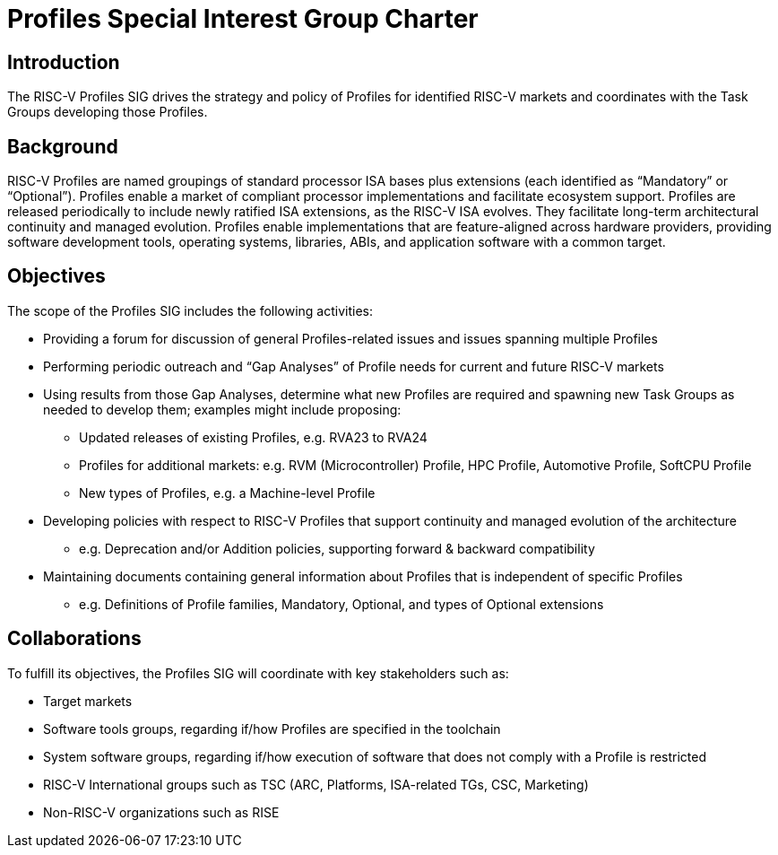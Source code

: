 = Profiles Special Interest Group Charter

== Introduction

The RISC-V Profiles SIG drives the strategy and policy of Profiles for identified RISC-V markets and coordinates with the Task Groups developing those Profiles.

// == Definitions 

== Background

RISC-V Profiles are named groupings of standard processor ISA bases plus extensions (each identified as “Mandatory” or “Optional”).  Profiles enable a market of compliant processor implementations and facilitate ecosystem support.  Profiles are released periodically to include newly ratified ISA extensions, as the RISC-V ISA evolves.  They facilitate long-term architectural continuity and managed evolution.  Profiles enable implementations that are feature-aligned across hardware providers, providing software development tools, operating systems, libraries, ABIs, and application software with a common target.  

// [PROVIDE CONTEXT ABOUT THE GROUP'S RELEVANCE AND ANY PERTINENT TECHNOLOGY].

== Objectives

The scope of the Profiles SIG includes the following activities:

*	Providing a forum for discussion of general Profiles-related issues and issues spanning multiple Profiles 
*	Performing periodic outreach and “Gap Analyses” of Profile needs for current and future RISC-V markets 
*	Using results from those Gap Analyses, determine what new Profiles are required and spawning new Task Groups as needed to develop them; examples might include proposing: 
**	Updated releases of existing Profiles, e.g. RVA23 to RVA24
**	Profiles for additional markets:  e.g. RVM (Microcontroller) Profile, HPC Profile, Automotive Profile, SoftCPU Profile
**	New types of Profiles, e.g. a Machine-level Profile 
*	Developing policies with respect to RISC-V Profiles that support continuity and managed evolution of the architecture 
**	e.g. Deprecation and/or Addition policies, supporting forward & backward compatibility
*	Maintaining documents containing general information about Profiles that is independent of specific Profiles
**	e.g. Definitions of Profile families, Mandatory, Optional, and types of Optional extensions  

// == Exclusions (Optional)
// 
// While not currently in scope, the following items may be considered for future iterations:

== Collaborations

To fulfill its objectives, the Profiles SIG will coordinate with key stakeholders such as:

* Target markets
*	Software tools groups, regarding if/how Profiles are specified in the toolchain 
*	System software groups, regarding if/how execution of software that does not comply with a Profile is restricted 
*	RISC-V International groups such as TSC (ARC, Platforms, ISA-related TGs, CSC, Marketing) 
* Non-RISC-V organizations such as RISE 
